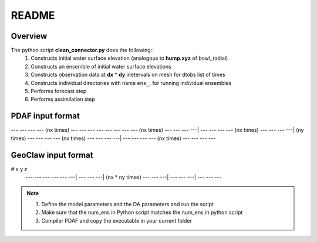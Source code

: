 README
======

Overview
++++++++

The python script **clean_connector.py** does the following::
    #. Constructs initial water surface elevation (analogous to **hump.xyz** of bowl_radial)
    #. Constructs an ensemble of initial water surface elevations
    #. Constructs observation data at **dx** * **dy** inetervals on mesh for dtobs list of times
    #. Constructs individual directories with name ``ens_``, for running individual ensembles
    #. Performs forecast step
    #. Performs assimilation step


PDAF input format
+++++++++++++++++

--- --- --- --- (nx times) --- --- --- ---
--- --- --- --- (nx times) --- --- --- ---|
--- --- --- --- (nx times) --- --- --- ---| (ny times)
--- --- --- --- (nx times) --- --- --- ---|
--- --- --- --- (nx times) --- --- --- ---


GeoClaw input format
++++++++++++++++++++

# x   y   z
 --- --- --- 
 --- --- ---|
 --- --- ---| (nx * ny times)
 --- --- ---|
 --- --- ---|
 --- --- ---


.. note:: 
   #. Define the model parameters and the DA parameters and run the script 
   #. Make sure that the num_ens in Python script matches the num_ens in python script
   #. Compiler PDAF and copy the executable in your current folder

